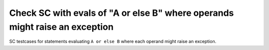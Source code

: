 Check SC with evals of "A or else B" where operands might raise an exception
============================================================================

SC testcases for statements evaluating ``A or else B`` where each operand
might raise an exception.

.. qmlink:: TCIndexImporter

   *


